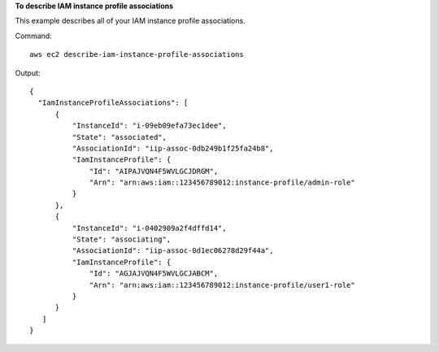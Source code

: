 **To describe IAM instance profile associations**

This example describes all of your IAM instance profile associations.

Command::

  aws ec2 describe-iam-instance-profile-associations

Output::

  {
    "IamInstanceProfileAssociations": [
        {
            "InstanceId": "i-09eb09efa73ec1dee",
            "State": "associated",
            "AssociationId": "iip-assoc-0db249b1f25fa24b8",
            "IamInstanceProfile": {
                "Id": "AIPAJVQN4F5WVLGCJDRGM",
                "Arn": "arn:aws:iam::123456789012:instance-profile/admin-role"
            }
        },
        {
            "InstanceId": "i-0402909a2f4dffd14",
            "State": "associating",
            "AssociationId": "iip-assoc-0d1ec06278d29f44a",
            "IamInstanceProfile": {
                "Id": "AGJAJVQN4F5WVLGCJABCM",
                "Arn": "arn:aws:iam::123456789012:instance-profile/user1-role"
            }
        }
     ]
  }
